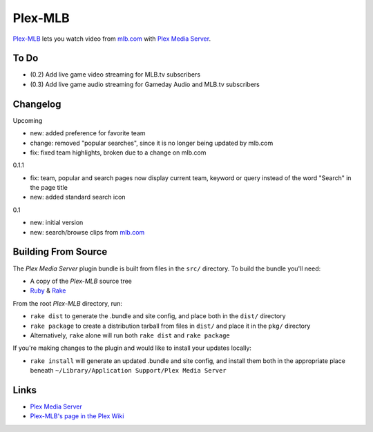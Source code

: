 ========
Plex-MLB
========

`Plex-MLB`_ lets you watch video from `mlb.com`_ with `Plex Media Server`_.

To Do
=====
- (0.2) Add live game video streaming for MLB.tv subscribers
- (0.3) Add live game audio streaming for Gameday Audio and MLB.tv subscribers

Changelog
=========

Upcoming

- new: added preference for favorite team
- change: removed "popular searches", since it is no longer being updated by mlb.com
- fix: fixed team highlights, broken due to a change on mlb.com

0.1.1

- fix: team, popular and search pages now display current team, keyword or query instead of the word "Search" in the page title
- new: added standard search icon

0.1

- new: initial version
- new: search/browse clips from `mlb.com`_

Building From Source
====================
The `Plex Media Server` plugin bundle is built from files in the ``src/`` directory.
To build the bundle you'll need:

* A copy of the `Plex-MLB` source tree
* Ruby_ & Rake_

From the root `Plex-MLB` directory, run:

* ``rake dist`` to generate the .bundle and site config, and place both in the ``dist/`` directory
* ``rake package`` to create a distribution tarball from files in ``dist/`` and place it in the ``pkg/`` directory
* Alternatively, ``rake`` alone will run both ``rake dist`` and ``rake package``

If you're making changes to the plugin and would like to install your updates locally:

* ``rake install`` will generate an updated .bundle and site config, and install them both in the appropriate place beneath ``~/Library/Application Support/Plex Media Server``

Links
=====

- `Plex Media Server`_
- `Plex-MLB's page in the Plex Wiki`_

.. _`Plex-MLB`: http://github.com/rfletcher/plex-mlb/
.. _`Plex-MLB's page in the Plex Wiki`: http://wiki.plexapp.com/index.php/MLB
.. _`Plex Media Server`: http://plexapp.com/
.. _`mlb.com`: http://mlb.mlb.com/media/video.jsp
.. _Ruby: http://www.ruby-lang.org/
.. _Rake: http://rake.rubyforge.org/